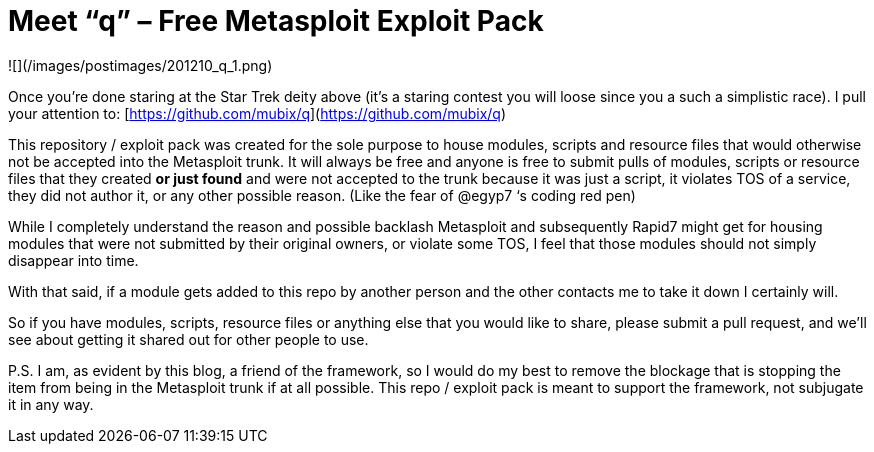 = Meet “q” – Free Metasploit Exploit Pack
:hp-tags: metasploit

![](/images/postimages/201210_q_1.png)

Once you’re done staring at the Star Trek deity above (it’s a staring contest you will loose since you a such a simplistic race). I pull your attention to: [https://github.com/mubix/q](https://github.com/mubix/q)

This repository / exploit pack was created for the sole purpose to house modules, scripts and resource files that would otherwise not be accepted into the Metasploit trunk. It will always be free and anyone is free to submit pulls of modules, scripts or resource files that they created **or just found** and were not accepted to the trunk because it was just a script, it violates TOS of a service, they did not author it, or any other possible reason. (Like the fear of @egyp7 ‘s coding red pen)

While I completely understand the reason and possible backlash Metasploit and subsequently Rapid7 might get for housing modules that were not submitted by their original owners, or violate some TOS, I feel that those modules should not simply disappear into time.

With that said, if a module gets added to this repo by another person and the other contacts me to take it down I certainly will. 

So if you have modules, scripts, resource files or anything else that you would like to share, please submit a pull request, and we’ll see about getting it shared out for other people to use. 

P.S. I am, as evident by this blog, a friend of the framework, so I would do my best to remove the blockage that is stopping the item from being in the Metasploit trunk if at all possible. This repo / exploit pack is meant to support the framework, not subjugate it in any way.
